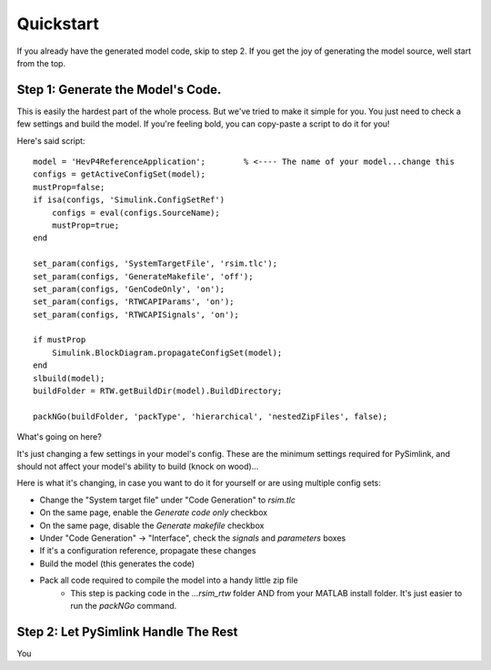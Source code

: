Quickstart
==========
If you already have the generated model code, skip to step 2. If you get the joy
of generating the model source, well start from the top. 

Step 1: Generate the Model's Code.
----------------------------------
This is easily the hardest part of the whole process. But we've tried to make it
simple for you. You just need to check a few settings and build the model. If
you're feeling bold, you can copy-paste a script to do it for you! 

Here's said script::

    model = 'HevP4ReferenceApplication';        % <---- The name of your model...change this
    configs = getActiveConfigSet(model);
    mustProp=false;
    if isa(configs, 'Simulink.ConfigSetRef')
        configs = eval(configs.SourceName);
        mustProp=true;
    end

    set_param(configs, 'SystemTargetFile', 'rsim.tlc');
    set_param(configs, 'GenerateMakefile', 'off');
    set_param(configs, 'GenCodeOnly', 'on');
    set_param(configs, 'RTWCAPIParams', 'on');
    set_param(configs, 'RTWCAPISignals', 'on');

    if mustProp
        Simulink.BlockDiagram.propagateConfigSet(model);
    end
    slbuild(model);
    buildFolder = RTW.getBuildDir(model).BuildDirectory;

    packNGo(buildFolder, 'packType', 'hierarchical', 'nestedZipFiles', false);

What's going on here? 

It's just changing a few settings in your model's config. These are the minimum
settings required for PySimlink, and should not affect your model's ability to
build (knock on wood)...

Here is what it's changing, in case you want to do it for yourself or are using
multiple config sets:

* Change the "System target file" under "Code Generation" to `rsim.tlc`
* On the same page, enable the `Generate code only` checkbox
* On the same page, disable the `Generate makefile` checkbox
* Under "Code Generation" -> "Interface", check the `signals` and `parameters`
  boxes
* If it's a configuration reference, propagate these changes
* Build the model (this generates the code)
* Pack all code required to compile the model into a handy little zip file
    * This step is packing code in the `...rsim_rtw` folder AND from your MATLAB
      install folder. It's just easier to run the `packNGo` command.

Step 2: Let PySimlink Handle The Rest
-------------------------------------
You 
